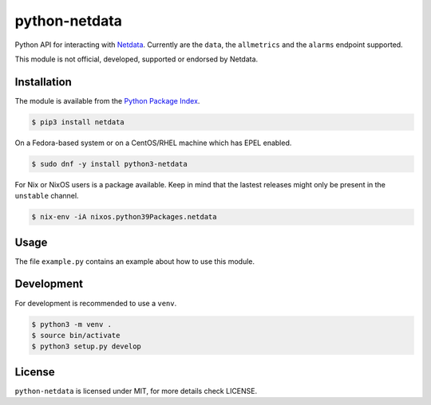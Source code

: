 python-netdata
==============

Python API for interacting with `Netdata <https://my-netdata.io/>`_. Currently
are the ``data``, the ``allmetrics`` and the ``alarms`` endpoint supported.

This module is not official, developed, supported or endorsed by Netdata.

Installation
------------

The module is available from the `Python Package Index <https://pypi.python.org/pypi>`_.

.. code:: bash

    $ pip3 install netdata

On a Fedora-based system or on a CentOS/RHEL machine which has EPEL enabled.

.. code:: bash

    $ sudo dnf -y install python3-netdata

For Nix or NixOS users is a package available. Keep in mind that the lastest releases might only
be present in the ``unstable`` channel.

.. code:: bash

    $ nix-env -iA nixos.python39Packages.netdata

Usage
-----

The file ``example.py`` contains an example about how to use this module.

Development
-----------

For development is recommended to use a ``venv``.

.. code:: bash

    $ python3 -m venv .
    $ source bin/activate
    $ python3 setup.py develop

License
-------

``python-netdata`` is licensed under MIT, for more details check LICENSE.
